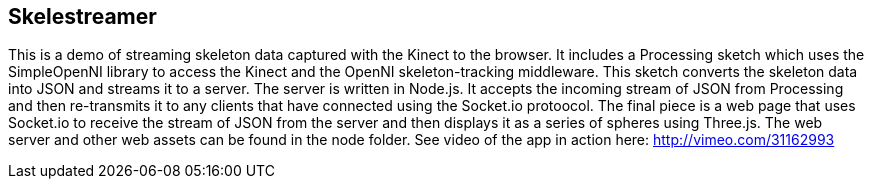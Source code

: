 == Skelestreamer

This is a demo of streaming skeleton data captured with the Kinect to the browser. It includes a Processing sketch which uses the SimpleOpenNI library to access the Kinect and the OpenNI skeleton-tracking middleware. This sketch converts the skeleton data into JSON and streams it to a server. The server is written in Node.js. It accepts the incoming stream of JSON from Processing and then re-transmits it to any clients that have connected using the Socket.io protoocol. The final piece is a web page that uses Socket.io to receive the stream of JSON from the server and then displays it as a series of spheres using Three.js. The web server and other web assets can be found in the node folder. See video of the app in action here: http://vimeo.com/31162993